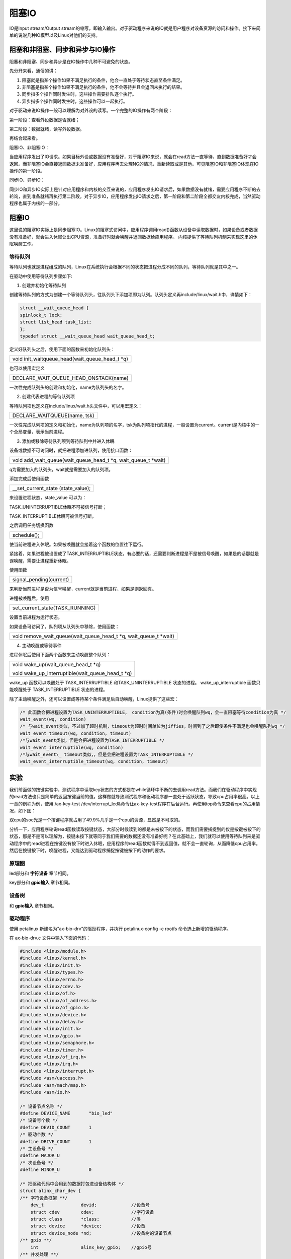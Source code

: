 阻塞IO 
==============

IO是Input stream/Output
stream的缩写，即输入输出。对于驱动程序来说的IO就是用户程序对设备资源的访问和操作。接下来简单的说说几种IO模型以及Linux对他们的支持。

阻塞和非阻塞、同步和异步与IO操作
------------------------------------

阻塞和非阻塞、同步和异步是在IO操作中几种不可避免的状态。

先分开来看，通俗的讲：

1) 阻塞就是指某个操作如果不满足执行的条件，他会一直处于等待状态直至条件满足。

2) 非阻塞是指某个操作如果不满足执行的条件，他不会等待并且会返回未执行的结果。

3) 同步指多个操作同时发生时，这些操作需要排队逐个执行。

4) 异步指多个操作同时发生时，这些操作可以一起执行。

对于驱动来说IO操作一般可以理解为对外设的读写。一个完整的IO操作有两个阶段：

第一阶段：查看外设数据是否就绪；

第二阶段：数据就绪，读写外设数据。

再结合起来看。

阻塞IO、非阻塞IO：

当应用程序发出了IO请求。如果目标外设或数据没有准备好，对于阻塞IO来说，就会在read方法一直等待，直到数据准备好才会返回。而非阻塞IO会直接返回数据未准备好，应用程序再去处理NG的情况，重新读取或是其他。可见阻塞IO和非阻塞IO体现在IO操作的第一阶段。

同步IO、异步IO：

同步IO和异步IO实际上是针对应用程序和内核的交互来说的，应用程序发出IO请求后，如果数据没有就绪，需要应用程序不断的去轮询，直到准备就绪再执行第二阶段。对于异步IO，应用程序发出IO请求之后，第一阶段和第二阶段全都交友内核完成，当然驱动程序也属于内核的一部分。

阻塞IO
---------

这里说的阻塞IO实际上是同步阻塞IO。Linux的阻塞式访问中，应用程序调用read()函数从设备中读取数据时，如果设备或者数据没有准备好，就会进入休眠让出CPU资源，准备好时就会唤醒并返回数据给应用程序。
内核提供了等待队列机制来实现这里的休眠唤醒工作。

等待队列
~~~~~~~~~~~~~~

等待队列也就是进程组成的队列，Linux在系统执行会根据不同的状态把进程分成不同的队列，等待队列就是其中之一。

在驱动中使用等待队列步骤如下:

1) 创建并初始化等待队列

创建等待队列的方式为创建一个等待队列头，往队列头下添加项即为队列。队列头定义再include/linux/wait.h中，详情如下：

.. code:: c

 struct __wait_queue_head {
 spinlock_t lock;
 struct list_head task_list;
 };
 typedef struct __wait_queue_head wait_queue_head_t;


 

定义好队列头之后，使用下面的函数来初始化队列头：

+-----------------------------------------------------------------------+
| void init_waitqueue_head(wait_queue_head_t \*q)                       |
+-----------------------------------------------------------------------+

也可以使用宏定义

+-----------------------------------------------------------------------+
| DECLARE_WAIT_QUEUE_HEAD_ONSTACK(name)                                 |
+-----------------------------------------------------------------------+

一次性完成队列头的创建和初始化，name为队列头的名字。

2) 创建代表进程的等待队列项

等待队列项也定义在include/linux/wait.h头文件中，可以用宏定义：

+-----------------------------------------------------------------------+
| DECLARE_WAITQUEUE(name, tsk)                                          |
+-----------------------------------------------------------------------+

一次性完成队列项的定义和初始化，name为队列项的名字，tsk为队列项指代的进程，一般设置为current。current是内核中的一个全局变量，表示当前进程。

3) 添加或移除等待队列项到等待队列中并进入休眠

设备或数据不可访问时，就把进程添加进队列，使用接口函数：

+-----------------------------------------------------------------------+
| void add_wait_queue(wait_queue_head_t \*q, wait_queue_t \*wait)       |
+-----------------------------------------------------------------------+

q为需要加入的队列头，wait就是需要加入的队列项。

添加完成后使用函数

+-----------------------------------------------------------------------+
| \__set_current_state (state_value);                                   |
+-----------------------------------------------------------------------+

来设置进程状态，state_value 可以为：

TASK_UNINTERRUPTIBLE休眠不可被信号打断；

TASK_INTERRUPTIBLE休眠可被信号打断。

之后调用任务切换函数

+-----------------------------------------------------------------------+
| schedule();                                                           |
+-----------------------------------------------------------------------+

使当前进程进入休眠。如果被唤醒就会接着这个函数的位置往下运行。

紧接着，如果进程被设置成了TASK_INTERRUPTIBLE状态，有必要的话，还需要判断进程是不是被信号唤醒，如果是的话那就是误唤醒，需要让进程重新休眠。

使用函数

+-----------------------------------------------------------------------+
| signal_pending(current)                                               |
+-----------------------------------------------------------------------+

来判断当前进程是否为信号唤醒，current就是当前进程，如果是则返回真。

进程被唤醒后，使用

+-----------------------------------------------------------------------+
| set_current_state(TASK_RUNNING)                                       |
+-----------------------------------------------------------------------+

设置当前进程为运行状态。

如果设备可访问了，队列项从队列头中移除，使用函数：

+-----------------------------------------------------------------------+
| void remove_wait_queue(wait_queue_head_t \*q, wait_queue_t \*wait)    |
+-----------------------------------------------------------------------+

4) 主动唤醒或等待事件

进程休眠后使用下面两个函数来主动唤醒整个队列：

+-----------------------------------------------------------------------+
| void wake_up(wait_queue_head_t \*q)                                   |
|                                                                       |
| void wake_up_interruptible(wait_queue_head_t \*q)                     |
+-----------------------------------------------------------------------+

wake_up 函数可以唤醒处于 TASK_INTERRUPTIBLE 和TASK_UNINTERRUPTIBLE
状态的进程。 wake_up_interruptible 函数只能唤醒处于 TASK_INTERRUPTIBLE
状态的进程。

除了主动唤醒之外，还可以设置成等待某个条件满足后自动唤醒，Linux提供了这些宏：



.. code:: c

 /* 此函数会把进程设置为TASK_UNINTERRUPTIBLE， condition为真(条件)时会唤醒队列wq，会一直阻塞等待condition为真 */
 wait_event(wq, condition)
 /* 与wait_event类似，不过加了超时机制，timeout为超时时间单位为jiffies，时间到了之后即使条件不满足也会唤醒队列wq */
 wait_event_timeout(wq, condition, timeout)
 /*与wait_event类似，但是会把进程设置为TASK_INTERRUPTIBLE */
 wait_event_interruptible(wq, condition)
 /*与wait_event\_ timeout类似，，但是会把进程设置为TASK_INTERRUPTIBLE */
 wait_event_interruptible_timeout(wq, condition, timeout)


实验
--------

我们前面做的按键实验中，测试程序中读取key状态的方式都是在while循环中不断的去调用read方法。而我们在驱动程序中实现的read方法也只是简单的返回按键当前的值。这样做就导致测试程序和驱动程序都一直处于活跃状态，导致cpu占用率很高。以上一章的例程为例，使用./ax-key-test
/dev/interrupt_led&命令让ax-key-test程序在后台运行。再使用top命令来查看cpu的占用情况，如下图：

.. image:: images/09_media/image1.png

双cpu的soc光是一个按键程序就占用了49.9%几乎是一个cpu的资源，显然是不可取的。

分析一下，应用程序轮询read函数读取按键状态，大部分时候读到的都是未被按下的状态，而我们需要捕捉到的仅是按键被按下的状态，那是不是可以理解为，按键未按下就等同于我们需要的数据还没有准备好呢？在此基础上，我们就可以使用等待队列来是驱动程序中的read进程在按键没有按下时进入休眠，应用程序的read函数就得不到返回值，就不会一直轮询，从而降低cpu占用率。然后在按键按下时，唤醒进程，又能达到驱动程序捕捉按键被按下的动作的要求。

原理图
~~~~~~~~~~~~

led部分和 **字符设备** 章节相同。

key部分和 **gpio输入** 章节相同。

设备树
~~~~~~~~~~~~

和 **gpio输入** 章节相同。

驱动程序
~~~~~~~~~~~~~~

使用 petalinux 新建名为”ax-bio-drv”的驱劢程序，并执行 petalinux-config -c rootfs 命令选上新增的驱动程序。

在 ax-bio-drv.c 文件中输入下面的代码：

.. code:: c

 #include <linux/module.h>  
 #include <linux/kernel.h>
 #include <linux/init.h>   
 #include <linux/types.h>  
 #include <linux/errno.h>
 #include <linux/cdev.h>
 #include <linux/of.h>
 #include <linux/of_address.h>
 #include <linux/of_gpio.h>
 #include <linux/device.h>
 #include <linux/delay.h>
 #include <linux/init.h>
 #include <linux/gpio.h>
 #include <linux/semaphore.h>
 #include <linux/timer.h>
 #include <linux/of_irq.h>
 #include <linux/irq.h>
 #include <linux/interrupt.h>
 #include <asm/uaccess.h>
 #include <asm/mach/map.h>
 #include <asm/io.h>
   
 /* 设备节点名称 */  
 #define DEVICE_NAME       "bio_led"
 /* 设备号个数 */  
 #define DEVID_COUNT       1
 /* 驱动个数 */  
 #define DRIVE_COUNT       1
 /* 主设备号 */
 #define MAJOR_U
 /* 次设备号 */
 #define MINOR_U           0
 
 /* 把驱动代码中会用到的数据打包进设备结构体 */
 struct alinx_char_dev {
 /** 字符设备框架 **/
     dev_t              devid;             //设备号
     struct cdev        cdev;              //字符设备
     struct class       *class;            //类
     struct device      *device;           //设备
     struct device_node *nd;               //设备树的设备节点
 /** gpio **/    
     int                alinx_key_gpio;    //gpio号
 /** 并发处理 **/
     atomic_t           key_sts;           //记录按键状态, 为1时被按下
 /** 中断 **/
     unsigned int       irq;               //中断号
 /** 定时器 **/
     struct timer_list  timer;             //定时器
 /** 等待队列 **/
     wait_queue_head_t  wait_q_h;          //等待队列头
 };
 /* 声明设备结构体 */
 static struct alinx_char_dev alinx_char = {
     .cdev = {
         .owner = THIS_MODULE,
     },
 };
 
 /** 回掉 **/
 /* 中断服务函数 */
 static irqreturn_t key_handler(int irq, void *dev)
 {
     /* 按键按下或抬起时会进入中断 */
     /* 开启50毫秒的定时器用作防抖动 */
     mod_timer(&alinx_char.timer, jiffies + msecs_to_jiffies(50));
     return IRQ_RETVAL(IRQ_HANDLED);
 }
 
 /* 定时器服务函数 */
 void timer_function(struct timer_list *timer)
 {
     /* value用于获取按键值 */
     unsigned char value;
     /* 获取按键值 */
     value = gpio_get_value(alinx_char.alinx_key_gpio);
     if(value == 0)
     {
         /* 按键按下, 状态置1 */
         atomic_set(&alinx_char.key_sts, 1);
 /** 等待队列 **/
         /* 唤醒进程 */
         wake_up_interruptible(&alinx_char.wait_q_h);
     }
     else
     {
         /* 按键抬起 */
     }
 }
 
 /** 系统调用实现 **/
 /* open函数实现, 对应到Linux系统调用函数的open函数 */  
 static int char_drv_open(struct inode *inode_p, struct file *file_p)  
 {  
     printk("gpio_test module open\n");  
     return 0;  
 }  
   
   
 /* read函数实现, 对应到Linux系统调用函数的write函数 */  
 static ssize_t char_drv_read(struct file *file_p, char __user *buf, size_t len, loff_t *loff_t_p)  
 {  
     unsigned int keysts = 0;
     int ret;
     
     /* 读取key的状态 */
     keysts = atomic_read(&alinx_char.key_sts);
     /* 判断当前按键状态 */
     if(!keysts)
     {
         /* 按键未被按下(数据未准备好) */
         /* 以当前进程创建并初始化为队列项 */
         DECLARE_WAITQUEUE(queue_mem, current);
         /* 把当前进程的队列项添加到队列头 */
         add_wait_queue(&alinx_char.wait_q_h, &queue_mem);
         /* 设置当前进成为可被信号打断的状态 */
         __set_current_state(TASK_INTERRUPTIBLE);
         /* 切换进程, 是当前进程休眠 */
         schedule();
         
         /* 被唤醒, 修改当前进程状态为RUNNING */
         set_current_state(TASK_RUNNING);
         /* 把当前进程的队列项从队列头中删除 */
         remove_wait_queue(&alinx_char.wait_q_h, &queue_mem);
         
         /* 判断是否是被信号唤醒 */
         if(signal_pending(current))
         {
             /* 如果是直接返回错误 */
             return -ERESTARTSYS;
         }
         else
         {
             /* 被按键唤醒 */
         }
     }
     else
     {
         /* 按键被按下(数据准备好了) */
     }    
       
     /* 读取key的状态 */
     keysts = atomic_read(&alinx_char.key_sts);
     /* 返回按键状态值 */
     ret = copy_to_user(buf, &keysts, sizeof(keysts));
     /* 清除按键状态 */
     atomic_set(&alinx_char.key_sts, 0);
     return 0;  
 }  
   
 /* release函数实现, 对应到Linux系统调用函数的close函数 */  
 static int char_drv_release(struct inode *inode_p, struct file *file_p)  
 {  
     printk("gpio_test module release\n");
     return 0;  
 }  
       
 /* file_operations结构体声明, 是上面open、write实现函数与系统调用函数对应的关键 */  
 static struct file_operations ax_char_fops = {  
     .owner   = THIS_MODULE,  
     .open    = char_drv_open,  
     .read    = char_drv_read,     
     .release = char_drv_release,   
 };  
   
 /* 模块加载时会调用的函数 */  
 static int __init char_drv_init(void)  
 {
     /* 用于接受返回值 */
     u32 ret = 0;
     
 /** 并发处理 **/
     /* 初始化原子变量 */
     atomic_set(&alinx_char.key_sts, 0);
     
 /** gpio框架 **/   
     /* 获取设备节点 */
     alinx_char.nd = of_find_node_by_path("/alinxkey");
     if(alinx_char.nd == NULL)
     {
         printk("alinx_char node not find\r\n");
         return -EINVAL;
     }
     else
     {
         printk("alinx_char node find\r\n");
     }
     
     /* 获取节点中gpio标号 */
     alinx_char.alinx_key_gpio = of_get_named_gpio(alinx_char.nd, "alinxkey-gpios", 0);
     if(alinx_char.alinx_key_gpio < 0)
     {
         printk("can not get alinxkey-gpios");
         return -EINVAL;
     }
     printk("alinxkey-gpio num = %d\r\n", alinx_char.alinx_key_gpio);
     
     /* 申请gpio标号对应的引脚 */
     ret = gpio_request(alinx_char.alinx_key_gpio, "alinxkey");
     if(ret != 0)
     {
         printk("can not request gpio\r\n");
         return -EINVAL;
     }
     
     /* 把这个io设置为输入 */
     ret = gpio_direction_input(alinx_char.alinx_key_gpio);
     if(ret < 0)
     {
         printk("can not set gpio\r\n");
         return -EINVAL;
     }
 
 /** 中断 **/
     /* 获取中断号 */
     alinx_char.irq = gpio_to_irq(alinx_char.alinx_key_gpio);
     /* 申请中断 */
     ret = request_irq(alinx_char.irq,
                       key_handler,
                       IRQF_TRIGGER_FALLING | IRQF_TRIGGER_RISING,
                       "alinxkey", 
                       NULL);
     if(ret < 0)
     {
         printk("irq %d request failed\r\n", alinx_char.irq);
         return -EFAULT;
     }
     
 /** 定时器 **/
     __init_timer(&alinx_char.timer, timer_function, 0);
     
 /** 等待队列 **/
     init_waitqueue_head(&alinx_char.wait_q_h);
 
 /** 字符设备框架 **/    
     /* 注册设备号 */
     alloc_chrdev_region(&alinx_char.devid, MINOR_U, DEVID_COUNT, DEVICE_NAME);
     
     /* 初始化字符设备结构体 */
     cdev_init(&alinx_char.cdev, &ax_char_fops);
     
     /* 注册字符设备 */
     cdev_add(&alinx_char.cdev, alinx_char.devid, DRIVE_COUNT);
     
     /* 创建类 */
     alinx_char.class = class_create(THIS_MODULE, DEVICE_NAME);
     if(IS_ERR(alinx_char.class)) 
     {
         return PTR_ERR(alinx_char.class);
     }
     
     /* 创建设备节点 */
     alinx_char.device = device_create(alinx_char.class, NULL, 
                                       alinx_char.devid, NULL, 
                                       DEVICE_NAME);
     if (IS_ERR(alinx_char.device)) 
     {
         return PTR_ERR(alinx_char.device);
     }
     
     return 0;  
 }
 
 /* 卸载模块 */  
 static void __exit char_drv_exit(void)  
 {  
 /** gpio **/
     /* 释放gpio */
     gpio_free(alinx_char.alinx_key_gpio);
 
 /** 中断 **/
     /* 释放中断 */
     free_irq(alinx_char.irq, NULL);
 
 /** 定时器 **/
     /* 删除定时器 */   
     del_timer_sync(&alinx_char.timer);
 
 /** 字符设备框架 **/
     /* 注销字符设备 */
     cdev_del(&alinx_char.cdev);
     
     /* 注销设备号 */
     unregister_chrdev_region(alinx_char.devid, DEVID_COUNT);
     
     /* 删除设备节点 */
     device_destroy(alinx_char.class, alinx_char.devid);
     
     /* 删除类 */
     class_destroy(alinx_char.class);
     
     printk("timer_led_dev_exit_ok\n");  
 }  
   
 /* 标记加载、卸载函数 */  
 module_init(char_drv_init);  
 module_exit(char_drv_exit);  
   
 /* 驱动描述信息 */  
 MODULE_AUTHOR("Alinx");  
 MODULE_ALIAS("alinx char");  
 MODULE_DESCRIPTION("BIO LED driver");  
 MODULE_VERSION("v1.0");  
 MODULE_LICENSE("GPL");  
  

这次的程序在上一章中断的驱动程序基础上修改，只要修改集中在read函数中。

这次我们把自旋锁换成了原子变量，仅对key_sts这个状态值的读写做保护。

代码的\ **50**\ 行先定义了一个等待队列头。

在入口函数的\ **234**\ 行吧队列头进行了初始化。

应用程序通过read方法来读取key的状态，所以，先到read函数中做一些改动。前面提到过，key被按下才认为是数据准备好了。

进入read函数后\ **107~109**\ 行我们先判断key的状态，如果key没有被按下，就使用等待队列，等待按键被按下。

**113**\ 行以当前进程创建并初始化名为queue_mem的队列项。

**115**\ 行把队列项加入队列头。

**117**\ 行设置进程为可被信号打断的状态，然后\ **119**\ 行调用schedule切换进程，使当前进程休眠。

休眠了就需要相应的唤醒契机，我们是在等待按键被按下，所以，唤醒就可以放在按键的中断中去执行，在93行定时器的回掉中，最终确定案件被按下的同时，调用wake_up_interruptible(&alinx_char.wait_q_h);唤醒等待队列。

唤醒之后我们就又回到了\ **122**\ 行，接着刚才休眠的位置继续运行，先调用set_current_state(TASK_RUNNING);把当前进程的状态设为RUNNING。

**124**\ 行再把队列项从队列头中删除。

由于进程是可以被信号唤醒的，所以还需要判断进程是否是被信号还信，如果是则直接返回错误。

如果不是，就把按键的值返回给用户。

测试程序
~~~~~~~~~~~~~~

和 **gpio输入** 章节的测试程序相同。

运行测试
~~~~~~~~~~~~~~

测试步骤如下：

+-----------------------------------------------------------------------+
| mount -t nfs -o nolock 192.168.1.107:/home/alinx/work /mnt            |
|                                                                       |
| cd /mnt                                                               |
|                                                                       |
| mkdir /tmp/qt                                                         |
|                                                                       |
| mount qt_lib.img /tmp/qt                                              |
|                                                                       |
| cd /tmp/qt                                                            |
|                                                                       |
| source ./qt_env_set.sh                                                |
|                                                                       |
| cd /mnt                                                               |
|                                                                       |
| insmod ./ax-concled-drv.ko                                            |
|                                                                       |
| insmod ./ax-bio-drv.ko                                                |
|                                                                       |
| cd ./build-ax-key-test-ZYNQ-Debug                                     |
|                                                                       |
| ./ax-key-test /dev/bio_led&                                           |
|                                                                       |
| top                                                                   |
+-----------------------------------------------------------------------+

IP和路径根据实际情况调整。按键的现象与上一章相同。

此外，我们再看一下测试程序的cpu占用量。

.. image:: images/09_media/image2.png

几乎可以忽略了，因为测试程序没有改动，所以看来是等待队列起作用了。

如果想要关闭后台运行的程序，可以使用kill命令加上top命令中对应的PID，比如我们这里想要关闭ax-key-test程序，就是用命令kill
1328即可

